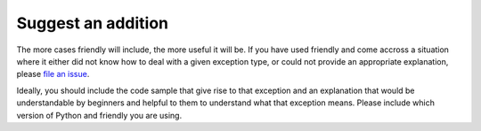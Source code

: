 Suggest an addition
===================

The more cases friendly will include, the more useful
it will be.
If you have used friendly and come accross a situation
where it either did not know how to deal with a given exception type,
or could not provide an appropriate explanation, please
`file an issue <https://github.com/aroberge/friendly/issues>`_.

Ideally, you should include the code sample that give rise to that
exception and an explanation that would be understandable by
beginners and helpful to them to understand what that exception means.
Please include which version of Python and friendly you are
using.
